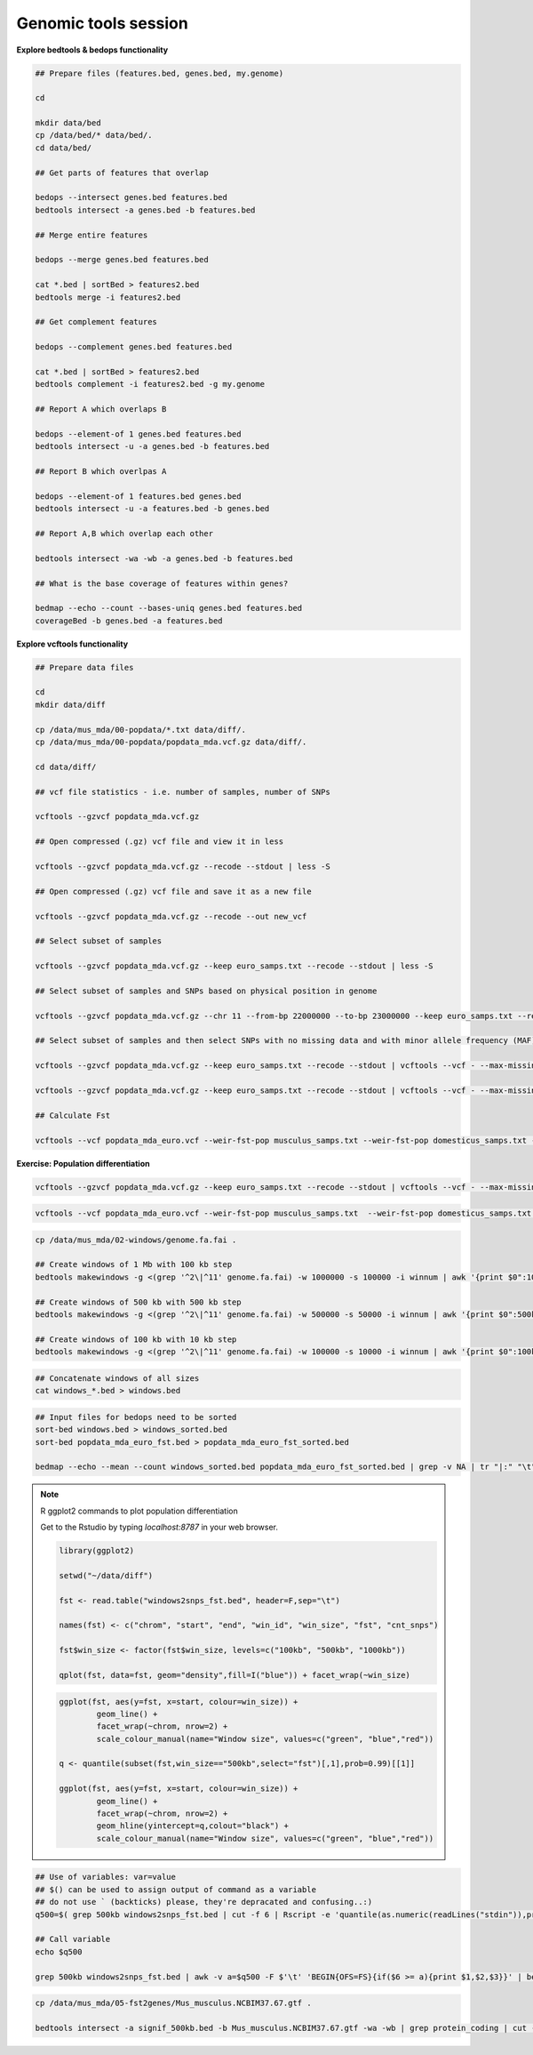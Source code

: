 Genomic tools session
=====================

**Explore bedtools & bedops functionality**

.. code-block:: bash
	
	## Prepare files (features.bed, genes.bed, my.genome)
	
	cd
	
	mkdir data/bed
	cp /data/bed/* data/bed/.
	cd data/bed/
	
	## Get parts of features that overlap
	
	bedops --intersect genes.bed features.bed
	bedtools intersect -a genes.bed -b features.bed
	
	## Merge entire features
	
	bedops --merge genes.bed features.bed
	
	cat *.bed | sortBed > features2.bed
	bedtools merge -i features2.bed
	
	## Get complement features
	
	bedops --complement genes.bed features.bed
	
	cat *.bed | sortBed > features2.bed
	bedtools complement -i features2.bed -g my.genome
	
	## Report A which overlaps B
	
	bedops --element-of 1 genes.bed features.bed
	bedtools intersect -u -a genes.bed -b features.bed
	
	## Report B which overlpas A
	
	bedops --element-of 1 features.bed genes.bed
	bedtools intersect -u -a features.bed -b genes.bed
	
	## Report A,B which overlap each other
	
	bedtools intersect -wa -wb -a genes.bed -b features.bed
	
	## What is the base coverage of features within genes?
	
	bedmap --echo --count --bases-uniq genes.bed features.bed
	coverageBed -b genes.bed -a features.bed
	
**Explore vcftools functionality**

.. code-block:: bash

	## Prepare data files
	
	cd
	mkdir data/diff

	cp /data/mus_mda/00-popdata/*.txt data/diff/.
	cp /data/mus_mda/00-popdata/popdata_mda.vcf.gz data/diff/.

	cd data/diff/
	
	## vcf file statistics - i.e. number of samples, number of SNPs

	vcftools --gzvcf popdata_mda.vcf.gz

	## Open compressed (.gz) vcf file and view it in less
	
	vcftools --gzvcf popdata_mda.vcf.gz --recode --stdout | less -S
	
	## Open compressed (.gz) vcf file and save it as a new file
	
	vcftools --gzvcf popdata_mda.vcf.gz --recode --out new_vcf
	
	## Select subset of samples

	vcftools --gzvcf popdata_mda.vcf.gz --keep euro_samps.txt --recode --stdout | less -S

	## Select subset of samples and SNPs based on physical position in genome

	vcftools --gzvcf popdata_mda.vcf.gz --chr 11 --from-bp 22000000 --to-bp 23000000 --keep euro_samps.txt --recode --stdout | less -S

	## Select subset of samples and then select SNPs with no missing data and with minor allele frequency (MAF) no less than 0.2

	vcftools --gzvcf popdata_mda.vcf.gz --keep euro_samps.txt --recode --stdout | vcftools --vcf - --max-missing 1 --maf 0.2 --recode --stdout | less -S

	vcftools --gzvcf popdata_mda.vcf.gz --keep euro_samps.txt --recode --stdout | vcftools --vcf - --max-missing 1 --maf 0.2 --recode --stdout > popdata_mda_euro.vcf

	## Calculate Fst
	
	vcftools --vcf popdata_mda_euro.vcf --weir-fst-pop musculus_samps.txt --weir-fst-pop domesticus_samps.txt --stdout | less -S
	
**Exercise: Population differentiation**

.. code-block:: bash

	vcftools --gzvcf popdata_mda.vcf.gz --keep euro_samps.txt --recode --stdout | vcftools --vcf - --max-missing 1 --maf 0.2 --recode --stdout > popdata_mda_euro.vcf

.. code-block:: bash

	vcftools --vcf popdata_mda_euro.vcf --weir-fst-pop musculus_samps.txt  --weir-fst-pop domesticus_samps.txt --stdout | tail -n +2 | awk -F $'\t' 'BEGIN{OFS=FS}{print $1,$2-$1,$2,$1":"$2,$3}' > popdata_mda_euro_fst.bed

.. code-block:: bash

	cp /data/mus_mda/02-windows/genome.fa.fai .

	## Create windows of 1 Mb with 100 kb step
	bedtools makewindows -g <(grep '^2\|^11' genome.fa.fai) -w 1000000 -s 100000 -i winnum | awk '{print $0":1000kb"}' > windows_1000kb.bed

	## Create windows of 500 kb with 500 kb step
	bedtools makewindows -g <(grep '^2\|^11' genome.fa.fai) -w 500000 -s 50000 -i winnum | awk '{print $0":500kb"}' > windows_500kb.bed
	
	## Create windows of 100 kb with 10 kb step		
	bedtools makewindows -g <(grep '^2\|^11' genome.fa.fai) -w 100000 -s 10000 -i winnum | awk '{print $0":100kb"}' > windows_100kb.bed
	
.. code-block:: bash

	## Concatenate windows of all sizes
	cat windows_*.bed > windows.bed

.. code-block:: bash

	## Input files for bedops need to be sorted
	sort-bed windows.bed > windows_sorted.bed
	sort-bed popdata_mda_euro_fst.bed > popdata_mda_euro_fst_sorted.bed

	bedmap --echo --mean --count windows_sorted.bed popdata_mda_euro_fst_sorted.bed | grep -v NA | tr "|:" "\t" > windows2snps_fst.bed

.. note:: R ggplot2 commands to plot population differentiation

	Get to the Rstudio by typing `localhost:8787` in your web browser.

	.. code-block:: bash

		library(ggplot2)

		setwd("~/data/diff")

		fst <- read.table("windows2snps_fst.bed", header=F,sep="\t")

		names(fst) <- c("chrom", "start", "end", "win_id", "win_size", "fst", "cnt_snps")

		fst$win_size <- factor(fst$win_size, levels=c("100kb", "500kb", "1000kb"))

		qplot(fst, data=fst, geom="density",fill=I("blue")) + facet_wrap(~win_size)
	
	.. code-block:: bash	
	
		ggplot(fst, aes(y=fst, x=start, colour=win_size)) + 
			geom_line() + 
			facet_wrap(~chrom, nrow=2) + 
			scale_colour_manual(name="Window size", values=c("green", "blue","red"))

		q <- quantile(subset(fst,win_size=="500kb",select="fst")[,1],prob=0.99)[[1]]

		ggplot(fst, aes(y=fst, x=start, colour=win_size)) + 
			geom_line() + 
			facet_wrap(~chrom, nrow=2) + 
			geom_hline(yintercept=q,colout="black") +
			scale_colour_manual(name="Window size", values=c("green", "blue","red"))
		
.. code-block:: bash

	## Use of variables: var=value
	## $() can be used to assign output of command as a variable
	## do not use ` (backticks) please, they're depracated and confusing..:)
	q500=$( grep 500kb windows2snps_fst.bed | cut -f 6 | Rscript -e 'quantile(as.numeric(readLines("stdin")),probs=0.99)[[1]]' | cut -d " " -f 2 )
	
	## Call variable
	echo $q500
	
	grep 500kb windows2snps_fst.bed | awk -v a=$q500 -F $'\t' 'BEGIN{OFS=FS}{if($6 >= a){print $1,$2,$3}}' | bedtools merge -i stdin > signif_500kb.bed
	
.. code-block:: bash
	
	cp /data/mus_mda/05-fst2genes/Mus_musculus.NCBIM37.67.gtf .
	
	bedtools intersect -a signif_500kb.bed -b Mus_musculus.NCBIM37.67.gtf -wa -wb | grep protein_coding | cut -f 1,2,3,4,13 | cut -d ' ' -f 1,3,9 | tr -d '";' | sort -u > fst2genes.tab
